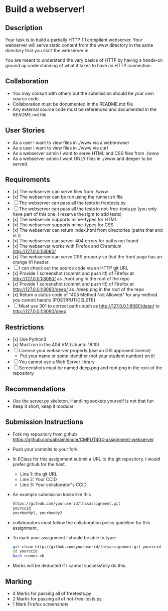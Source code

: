 * Build a webserver!
** Description

   Your task is to build a partially HTTP 1.1 compliant
   webserver. Your webserver will serve static content from the www
   directory in the same directory that you start the webserver in.

   You are meant to understand the very basics of HTTP by having a
   hands-on ground up understanding of what it takes to have an HTTP
   connection.

** Collaboration
   - You may consult with others but the submission should be your
     own source code.
   - Collaboration must be documented in the README.md file
   - Any external source code must be referenced and documented in
     the README.md file

** User Stories
   - As a user I want to view files in ./www via a webbrowser
   - As a user I want to view files in ./www via curl
   - As a webserver admin I want to serve HTML and CSS files from ./www
   - As a webserver admin I want ONLY files in ./www and deeper to be
     served.

** Requirements
   - [x] The webserver can serve files from ./www
   - [x] The webserver can be run using the runner.sh file
   - [ ] The webserver can pass all the tests in freetests.py
   - [ ] The webserver can pass all the tests in not-free-tests.py
     (you only have part of this one, I reserve the right to add tests)
   - [x] The webserver supports mime-types for HTML
   - [x] The webserver supports mime-types for CSS
   - [x] The webserver can return index.html from directories (paths
     that end in /)
   - [x] The webserver can server 404 errors for paths not found
   - [x] The webserver works with Firefox and Chromium
     http://127.0.0.1:8080/
   - [x] The webserver can serve CSS properly so that the front page
     has an orange h1 header.
   - [ ] I can check out the source code via an HTTP git URL
   - [x] Provide 1 screenshot (commit and push it!) of Firefox at http://127.0.0.1:8080/ as ./root.png in the root of the repo
   - [x] Provide 1 screenshot (commit and push it!) of Firefox at http://127.0.0.1:8080/deep/ as ./deep.png in the root of the repo
   - [x] Return a status code of "405 Method Not Allowed" for any method you cannot handle (POST/PUT/DELETE) 
   - [ ] Must use 301 to correct paths such as http://127.0.0.1:8080/deep/ to http://127.0.0.1:8080/deep

** Restrictions
   - [x] Use Python3
   - [x] Must run in the 404 VM (Ubuntu 18.10)
   - [ ] License your webserver properly (use an OSI approved license)
     - Put your name or some identifier (not your student number) on it!
   - [ ] You cannot use a Web Server library
   - [ ] Screenshots must be named deep.png and root.png in the root of the repository

** Recommendations
   - Use the server.py skeleton. Handling sockets yourself is not
     that fun
   - Keep it short, keep it modular

** Submission Instructions
   - Fork my repository from github
     https://github.com/abramhindle/CMPUT404-assignment-webserver
   - Push your commits to your fork
   - In EClass for this assignment submit a URL to the git
     repository. I would prefer github for the host.
     - Line 1: the git URL
     - Line 2: Your CCID
     - Line 3: Your collaborator's CCID
   - An example submission looks like this
    #+BEGIN_SRC bash
        https://github.com/youruserid/thisassignment.git 
        yourccid
        yourbuddy1, yourbuddy2
    #+END_SRC
   - collaborators must follow the collaboration policy guideline for this assignment.
   - To mark your assignment I should be able to type:     
    #+BEGIN_SRC bash
        git clone http://github.com/youruserid/thisassignment.git yourccid
        cd yourccid
        bash runner.sh
    #+END_SRC

   - Marks will be deducted if I cannot successfully do this.
     
   
** Marking
   - 4 Marks for passing all of freetests.py
   - 2 Marks for passing all of not-free-tests.py
   - 1 Mark Firefox screenshots
